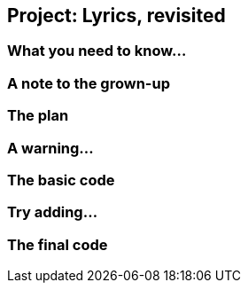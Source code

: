 == Project: Lyrics, revisited

=== What you need to know...

=== A note to the grown-up

=== The plan

=== A warning...

=== The basic code

=== Try adding...

=== The final code
